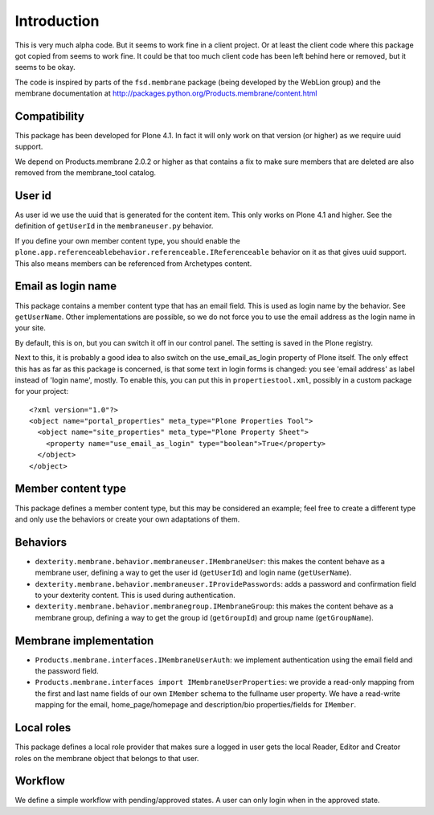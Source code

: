Introduction
============

This is very much alpha code.  But it seems to work fine in a client
project.  Or at least the client code where this package got copied from
seems to work fine.  It could be that too much client code has been
left behind here or removed, but it seems to be okay.

The code is inspired by parts of the ``fsd.membrane`` package (being
developed by the WebLion group) and the membrane documentation at
http://packages.python.org/Products.membrane/content.html


Compatibility
-------------

This package has been developed for Plone 4.1.  In fact it will only
work on that version (or higher) as we require uuid support.

We depend on Products.membrane 2.0.2 or higher as that contains a fix
to make sure members that are deleted are also removed from the
membrane_tool catalog.


User id
-------

As user id we use the uuid that is generated for the content item.
This only works on Plone 4.1 and higher.  See the definition of
``getUserId`` in the ``membraneuser.py`` behavior.

If you define your own member content type, you should enable the
``plone.app.referenceablebehavior.referenceable.IReferenceable``
behavior on it as that gives uuid support.  This also means members
can be referenced from Archetypes content.


Email as login name
-------------------

This package contains a member content type that has an email field.
This is used as login name by the behavior.  See ``getUserName``.
Other implementations are possible, so we do not force you to use the
email address as the login name in your site.

By default, this is on, but you can switch it off in our control
panel.  The setting is saved in the Plone registry.

Next to this, it is probably a good idea to also switch on
the use_email_as_login property of Plone itself.  The only
effect this has as far as this package is concerned, is that some text
in login forms is changed: you see 'email address' as label instead of
'login name', mostly.  To enable this, you can put this in
``propertiestool.xml``, possibly in a custom package for your
project::

  <?xml version="1.0"?>
  <object name="portal_properties" meta_type="Plone Properties Tool">
    <object name="site_properties" meta_type="Plone Property Sheet">
      <property name="use_email_as_login" type="boolean">True</property>
    </object>
  </object>


Member content type
-------------------

This package defines a member content type, but this may be considered
an example; feel free to create a different type and only use the
behaviors or create your own adaptations of them.


Behaviors
---------

- ``dexterity.membrane.behavior.membraneuser.IMembraneUser``: this
  makes the content behave as a membrane user, defining a way to get
  the user id (``getUserId``) and login name (``getUserName``).

- ``dexterity.membrane.behavior.membraneuser.IProvidePasswords``:
  adds a password and confirmation field to your dexterity content.
  This is used during authentication.

- ``dexterity.membrane.behavior.membranegroup.IMembraneGroup``: this
  makes the content behave as a membrane group, defining a way to get
  the group id (``getGroupId``) and group name (``getGroupName``).


Membrane implementation
-----------------------

- ``Products.membrane.interfaces.IMembraneUserAuth``: we implement
  authentication using the email field and the password field.

- ``Products.membrane.interfaces import IMembraneUserProperties``: we
  provide a read-only mapping from the first and last name fields of
  our own ``IMember`` schema to the fullname user property.  We have a
  read-write mapping for the email, home_page/homepage and
  description/bio properties/fields for ``IMember``.


Local roles
-----------

This package defines a local role provider that makes sure a logged in
user gets the local Reader, Editor and Creator roles on the membrane
object that belongs to that user.


Workflow
--------

We define a simple workflow with pending/approved states.  A user can
only login when in the approved state.
